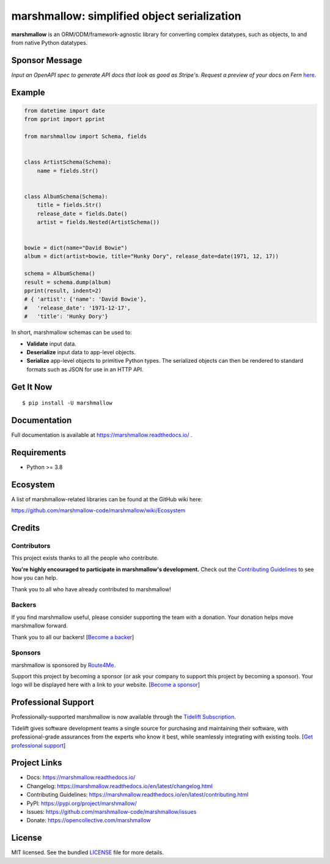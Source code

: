 ********************************************
marshmallow: simplified object serialization
********************************************

|pypi| |build-status| |pre-commit| |docs|

.. |pypi| image:: https://badgen.net/pypi/v/marshmallow
    :target: https://pypi.org/project/marshmallow/
    :alt: Latest version

.. |build-status| image:: https://github.com/marshmallow-code/marshmallow/actions/workflows/build-release.yml/badge.svg
    :target: https://github.com/marshmallow-code/marshmallow/actions/workflows/build-release.yml
    :alt: Build status

.. |pre-commit| image:: https://results.pre-commit.ci/badge/github/marshmallow-code/marshmallow/dev.svg
   :target: https://results.pre-commit.ci/latest/github/marshmallow-code/marshmallow/dev
   :alt: pre-commit.ci status

.. |docs| image:: https://readthedocs.org/projects/marshmallow/badge/
   :target: https://marshmallow.readthedocs.io/
   :alt: Documentation

**marshmallow** is an ORM/ODM/framework-agnostic library for converting complex datatypes, such as objects, to and from native Python datatypes.

Sponsor Message
===============

*Input an OpenAPI spec to generate API docs that look as good as Stripe's. Request a preview of your docs on Fern* `here <https://form.typeform.com/to/bShdJw7z>`_.

.. image:: https://github.com/user-attachments/assets/551997da-6d0c-4d73-85f3-6fb1240e9635
    :target: https://form.typeform.com/to/bShdJw7z
    :align: center
    :alt: Fern logo

Example
=======

.. code-block:: python

    from datetime import date
    from pprint import pprint

    from marshmallow import Schema, fields


    class ArtistSchema(Schema):
        name = fields.Str()


    class AlbumSchema(Schema):
        title = fields.Str()
        release_date = fields.Date()
        artist = fields.Nested(ArtistSchema())


    bowie = dict(name="David Bowie")
    album = dict(artist=bowie, title="Hunky Dory", release_date=date(1971, 12, 17))

    schema = AlbumSchema()
    result = schema.dump(album)
    pprint(result, indent=2)
    # { 'artist': {'name': 'David Bowie'},
    #   'release_date': '1971-12-17',
    #   'title': 'Hunky Dory'}


In short, marshmallow schemas can be used to:

- **Validate** input data.
- **Deserialize** input data to app-level objects.
- **Serialize** app-level objects to primitive Python types. The serialized objects can then be rendered to standard formats such as JSON for use in an HTTP API.

Get It Now
==========

::

    $ pip install -U marshmallow


Documentation
=============

Full documentation is available at https://marshmallow.readthedocs.io/ .

Requirements
============

- Python >= 3.8

Ecosystem
=========

A list of marshmallow-related libraries can be found at the GitHub wiki here:

https://github.com/marshmallow-code/marshmallow/wiki/Ecosystem

Credits
=======

Contributors
------------

This project exists thanks to all the people who contribute.

**You're highly encouraged to participate in marshmallow's development.**
Check out the `Contributing Guidelines <https://marshmallow.readthedocs.io/en/latest/contributing.html>`_ to see how you can help.

Thank you to all who have already contributed to marshmallow!

.. image:: https://opencollective.com/marshmallow/contributors.svg?width=890&button=false
    :target: https://marshmallow.readthedocs.io/en/latest/authors.html
    :alt: Contributors

Backers
-------

If you find marshmallow useful, please consider supporting the team with
a donation. Your donation helps move marshmallow forward.

Thank you to all our backers! [`Become a backer`_]

.. _`Become a backer`: https://opencollective.com/marshmallow#backer

.. image:: https://opencollective.com/marshmallow/backers.svg?width=890
    :target: https://opencollective.com/marshmallow#backers
    :alt: Backers

Sponsors
--------

marshmallow is sponsored by `Route4Me <https://route4me.com>`_.

.. image:: https://github.com/user-attachments/assets/018c2e23-032e-4a11-98da-8b6dc25b9054
    :target: https://route4me.com
    :alt: Routing Planner

Support this project by becoming a sponsor (or ask your company to support this project by becoming a sponsor).
Your logo will be displayed here with a link to your website. [`Become a sponsor`_]

.. _`Become a sponsor`: https://opencollective.com/marshmallow#sponsor

Professional Support
====================

Professionally-supported marshmallow is now available through the
`Tidelift Subscription <https://tidelift.com/subscription/pkg/pypi-marshmallow?utm_source=pypi-marshmallow&utm_medium=readme>`_.

Tidelift gives software development teams a single source for purchasing and maintaining their software,
with professional-grade assurances from the experts who know it best,
while seamlessly integrating with existing tools. [`Get professional support`_]

.. _`Get professional support`: https://tidelift.com/subscription/pkg/pypi-marshmallow?utm_source=marshmallow&utm_medium=referral&utm_campaign=github

.. image:: https://user-images.githubusercontent.com/2379650/45126032-50b69880-b13f-11e8-9c2c-abd16c433495.png
    :target: https://tidelift.com/subscription/pkg/pypi-marshmallow?utm_source=pypi-marshmallow&utm_medium=readme
    :alt: Get supported marshmallow with Tidelift


Project Links
=============

- Docs: https://marshmallow.readthedocs.io/
- Changelog: https://marshmallow.readthedocs.io/en/latest/changelog.html
- Contributing Guidelines: https://marshmallow.readthedocs.io/en/latest/contributing.html
- PyPI: https://pypi.org/project/marshmallow/
- Issues: https://github.com/marshmallow-code/marshmallow/issues
- Donate: https://opencollective.com/marshmallow

License
=======

MIT licensed. See the bundled `LICENSE <https://github.com/marshmallow-code/marshmallow/blob/dev/LICENSE>`_ file for more details.
